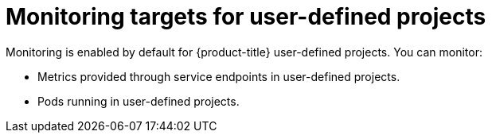 // Module included in the following assemblies:
//
// * monitoring/osd-understanding-the-monitoring-stack.adoc

[id="monitoring-targets-for-user-defined-projects_{context}"]
= Monitoring targets for user-defined projects

Monitoring is enabled by default for {product-title} user-defined projects. You can monitor:

* Metrics provided through service endpoints in user-defined projects.
* Pods running in user-defined projects.
